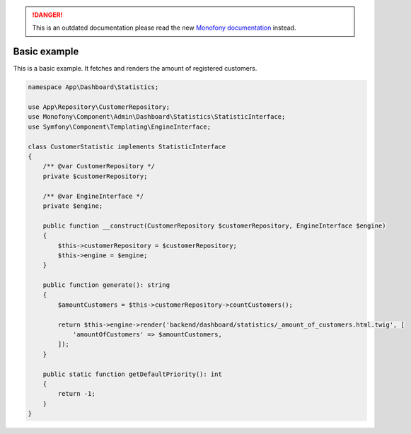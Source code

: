 .. rst-class:: outdated

.. danger::

   This is an outdated documentation please read the new `Monofony documentation`_ instead.

Basic example
=============

This is a basic example. It fetches and renders the amount of registered customers.

.. code-block:: php

    namespace App\Dashboard\Statistics;

    use App\Repository\CustomerRepository;
    use Monofony\Component\Admin\Dashboard\Statistics\StatisticInterface;
    use Symfony\Component\Templating\EngineInterface;

    class CustomerStatistic implements StatisticInterface
    {
        /** @var CustomerRepository */
        private $customerRepository;

        /** @var EngineInterface */
        private $engine;

        public function __construct(CustomerRepository $customerRepository, EngineInterface $engine)
        {
            $this->customerRepository = $customerRepository;
            $this->engine = $engine;
        }

        public function generate(): string
        {
            $amountCustomers = $this->customerRepository->countCustomers();

            return $this->engine->render('backend/dashboard/statistics/_amount_of_customers.html.twig', [
                'amountOfCustomers' => $amountCustomers,
            ]);
        }

        public static function getDefaultPriority(): int
        {
            return -1;
        }
    }

.. _Monofony documentation: https://docs.monofony.com
